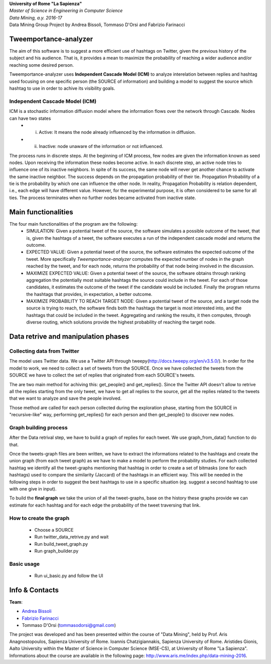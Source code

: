 .. line-block::

	**University of Rome "La Sapienza"**
	*Master of Science in Engineering in Computer Science*
	*Data Mining, a.y. 2016-17*
	Data Mining Group Project by Andrea Bissoli, Tommaso D'Orsi and Fabrizio Farinacci

Tweemportance-analyzer
=======

The aim of this software is to suggest a more efficient use of hashtags on Twitter, given the previous history of the subject and his audience. That is, it provides a mean to maximize the probability of reaching a wider audience and/or reaching some desired person.

Tweemportance-analyzer uses **Independent Cascade Model (ICM)** to analyze interelation between replies and hashtag used focusing on one specific person (the SOURCE of information) and building a model to suggest the source which hashtag to use in order to achive its visibility goals.

Independent Cascade Model (ICM)
--------
ICM is a stochastic information diffusion model where the information flows over the network through Cascade. Nodes can have two states
	- (i) Active: It means the node already influenced by the information in diffusion.
	- (ii) Inactive: node unaware of the information or not influenced.
The process runs in discrete steps. At the beginning of ICM process, few nodes are given the information known as seed nodes. Upon receiving the information these nodes become active. In each discrete step, an active node tries to influence one of its inactive neighbors. In spite of its success, the same node will never get another chance to activate the same inactive neighbor. The success depends on the propagation probability of their tie. Propagation Probability of a tie is the probability by which one can influence the other node. In reality, Propagation Probability is relation dependent, i.e., each edge will have different value. However, for the experimental purpose, it is often considered to be same for all ties.
The process terminates when no further nodes became activated from inactive state.

Main functionalities
===================
The four main functionalities of the program are the following:
	- SIMULATION: Given a potential tweet of the source, the software simulates a possible outcome of the tweet, that is, given the hashtags of a tweet, the software executes a run of the independent cascade model and returns the outcome.
	- EXPECTED VALUE: Given a potential tweet of the source, the software estimates the expected outcome of the tweet. More specifically *Tweemportance-analyzer* computes the expected number of nodes in the graph reached  by the tweet, and for each node, returns the probability of that node being involved in the discussion.
	- MAXIMIZE EXPECTED VALUE: Given a potential tweet of the source, the software obtains through ranking aggregation the potentially most suitable hashtags the source could include in the tweet. For each  of those candidates, it estimates the outcome of the tweet if the candidate would be included. Finally the program returns the hashtags that provides, in expectation, a better outcome.
	- MAXIMIZE PROBABILITY TO REACH TARGET NODE: Given a potential tweet of the source, and a target node the source is trying to reach, the software finds both the hashtags the target is most interested into, and the hashtags that could be included in the tweet. Aggregating and ranking the results, it then computes, through diverse routing, which solutions provide the highest probability of reaching the target node.


Data retrive and manipulation phases
============
Collecting data from Twitter
----------
The model uses Twitter data. We use a Twitter API through tweepy(`<http://docs.tweepy.org/en/v3.5.0/>`_). 
In order for the model to work, we need to collect a set of tweets from the SOURCE. Once we have collected the tweets from the SOURCE we have to collect the set of replies that originated from each SOURCE's tweets. 

The are two main method for achiving this: get_people() and get_replies(). Since the Twitter API doesn't allow to retrive all the replies starting from the only tweet, we have to get all replies to the source, get all the replies related to the tweets that we want to analyze and save the people involved.

Those method are called for each person collected during the exploration phase, starting from the SOURCE in "recursive-like" way, performing get_replies() for each person and then get_people() to discover new nodes.

Graph building process
-----------
After the Data retrival step, we have to build a graph of replies for each tweet. We use graph_from_data() function to do that. 

Once the tweets-graph files are been written, we have to extract the informations related to the hashtags and create the union graph (from each tweet graph) as we have to make a model to perform the probability studies. For each collected hashtag we identify all the tweet-graphs mentioning that hashtag in order to create a set of bitmasks (one for each hashtags) used to compare the similarity (Jaccard) of the hashtags in an efficient way. This will be needed in the following steps in order to suggest the best hashtags to use in a specific situation (eg. suggest a second hashtag to use with one give in input).

To build the **final graph** we take the union of all the tweet-graphs, base on the history these graphs provide we can estimate for each hashtag and for each edge the probability of the tweet traversing that link. 

How to create the graph
------
	- Choose a SOURCE
	- Run twitter_data_retrive.py and wait
	- Run build_tweet_graph.py
	- Run graph_builder.py

Basic usage
------
	- Run ui_basic.py and follow the UI


Info & Contacts
===============

**Team**:

- `Andrea Bissoli <https://www.linkedin.com/in/andrea-bissoli-537768116/>`_
- `Fabrizio Farinacci <https://it.linkedin.com/in/fabrizio-farinacci-496679116/>`_
- Tommaso D'Orsi (tommasodorsi@gmail.com)

The project was developed and has been presented within the course of "Data Mining", 
held by Prof. Aris Anagnostopoulos, Sapienza University of Rome. Ioannis Chatzigiannakis, Sapienza University of Rome. Aristides Gionis, Aalto University within the Master of Science in Computer Science (MSE-CS),
at University of Rome "La Sapienza". Informations about the course are available in the following page:
http://www.aris.me/index.php/data-mining-2016.
